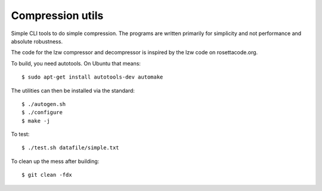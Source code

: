 Compression utils
=================

Simple CLI tools to do simple compression. The programs are written primarily
for simplicity and not performance and absolute robustness.

The code for the lzw compressor and decompressor is inspired by the lzw code on
rosettacode.org.

To build, you need autotools. On Ubuntu that means::

    $ sudo apt-get install autotools-dev automake

The utilities can then be installed via the standard::

    $ ./autogen.sh
    $ ./configure
    $ make -j

To test::

    $ ./test.sh datafile/simple.txt

To clean up the mess after building::

    $ git clean -fdx

